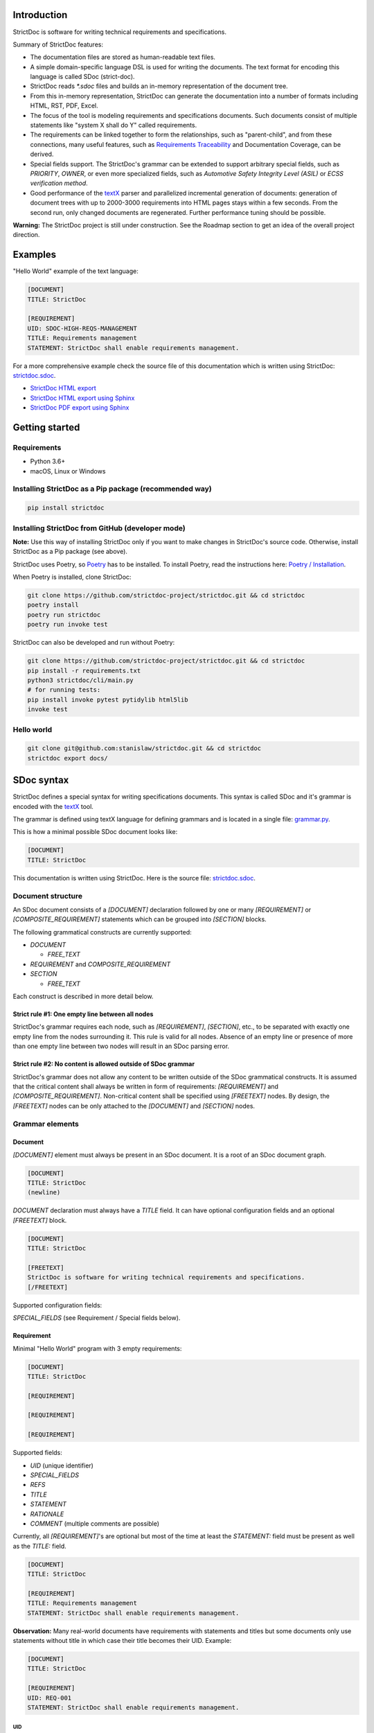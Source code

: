 Introduction
============

StrictDoc is software for writing technical requirements and specifications.

Summary of StrictDoc features:

- The documentation files are stored as human-readable text files.
- A simple domain-specific language DSL is used for writing the documents. The
  text format for encoding this language is called SDoc (strict-doc).
- StrictDoc reads `*.sdoc` files and builds an in-memory representation of the
  document tree.
- From this in-memory representation, StrictDoc can generate the documentation
  into a number of formats including HTML, RST, PDF, Excel.
- The focus of the tool is modeling requirements and specifications documents.
  Such documents consist of multiple statements like "system X shall do Y"
  called requirements.
- The requirements can be linked together to form the relationships, such as
  "parent-child", and from these connections, many useful features, such as
  `Requirements Traceability <https://en.wikipedia.org/wiki/Requirements_traceability>`_
  and Documentation Coverage, can be derived.
- Special fields support. The StrictDoc's grammar can be extended to support
  arbitrary special fields, such as `PRIORITY`, `OWNER`, or even more
  specialized fields, such as `Automotive Safety Integrity Level (ASIL)` or
  `ECSS verification method`.
- Good performance of the `textX <https://github.com/textX/textX>`_
  parser and parallelized incremental generation of documents: generation of
  document trees with up to 2000-3000 requirements into HTML pages stays within
  a few seconds. From the second run, only changed documents are regenerated.
  Further performance tuning should be possible.

**Warning:** The StrictDoc project is still under construction. See the Roadmap
section to get an idea of the overall project direction.

Examples
========

"Hello World" example of the text language:

.. code-block:: text

    [DOCUMENT]
    TITLE: StrictDoc

    [REQUIREMENT]
    UID: SDOC-HIGH-REQS-MANAGEMENT
    TITLE: Requirements management
    STATEMENT: StrictDoc shall enable requirements management.

For a more comprehensive example check the source file of this documentation
which is written using StrictDoc:
`strictdoc.sdoc <https://github.com/strictdoc-project/strictdoc/blob/master/docs/strictdoc.sdoc>`_.

- `StrictDoc HTML export <https://strictdoc.readthedocs.io/en/latest/strictdoc-html>`_
- `StrictDoc HTML export using Sphinx <https://strictdoc.readthedocs.io/en/latest>`_
- `StrictDoc PDF export using Sphinx <https://strictdoc.readthedocs.io/_/downloads/en/latest/pdf/>`_

Getting started
===============

Requirements
------------

- Python 3.6+
- macOS, Linux or Windows

Installing StrictDoc as a Pip package (recommended way)
-------------------------------------------------------

.. code-block:: text

    pip install strictdoc

Installing StrictDoc from GitHub (developer mode)
-------------------------------------------------

**Note:** Use this way of installing StrictDoc only if you want to make changes
in StrictDoc's source code. Otherwise, install StrictDoc as a Pip package
(see above).

StrictDoc uses Poetry, so `Poetry <https://python-poetry.org>`_ has to be
installed. To install Poetry, read the instructions here:
`Poetry / Installation <https://python-poetry.org/docs/#installation>`_.

When Poetry is installed, clone StrictDoc:

.. code-block:: text

    git clone https://github.com/strictdoc-project/strictdoc.git && cd strictdoc
    poetry install
    poetry run strictdoc
    poetry run invoke test

StrictDoc can also be developed and run without Poetry:

.. code-block:: text

    git clone https://github.com/strictdoc-project/strictdoc.git && cd strictdoc
    pip install -r requirements.txt
    python3 strictdoc/cli/main.py
    # for running tests:
    pip install invoke pytest pytidylib html5lib
    invoke test

Hello world
-----------

.. code-block:: text

    git clone git@github.com:stanislaw/strictdoc.git && cd strictdoc
    strictdoc export docs/

SDoc syntax
===========

StrictDoc defines a special syntax for writing specifications documents. This
syntax is called SDoc and it's grammar is encoded with the
`textX <https://github.com/textX/textX>`_
tool.

The grammar is defined using textX language for defining grammars and is
located in a single file:
`grammar.py <https://github.com/strictdoc-project/strictdoc/blob/master/strictdoc/backend/dsl/grammar.py>`_.

This is how a minimal possible SDoc document looks like:

.. code-block::

    [DOCUMENT]
    TITLE: StrictDoc

This documentation is written using StrictDoc. Here is the source file:
`strictdoc.sdoc <https://github.com/strictdoc-project/strictdoc/blob/master/docs/strictdoc.sdoc>`_.

Document structure
------------------

An SDoc document consists of a `[DOCUMENT]` declaration followed by one or many
`[REQUIREMENT]` or `[COMPOSITE_REQUIREMENT]` statements which can be grouped
into `[SECTION]` blocks.

The following grammatical constructs are currently supported:

- `DOCUMENT`

  - `FREE_TEXT`

- `REQUIREMENT` and `COMPOSITE_REQUIREMENT`

- `SECTION`

  - `FREE_TEXT`

Each construct is described in more detail below.

Strict rule #1: One empty line between all nodes
~~~~~~~~~~~~~~~~~~~~~~~~~~~~~~~~~~~~~~~~~~~~~~~~

StrictDoc's grammar requires each node, such as `[REQUIREMENT]`, `[SECTION]`,
etc., to be separated with exactly one empty line from the nodes surrounding it.
This rule is valid for all nodes. Absence of an empty line or presence of more
than one empty line between two nodes will result in an SDoc parsing error.

Strict rule #2: No content is allowed outside of SDoc grammar
~~~~~~~~~~~~~~~~~~~~~~~~~~~~~~~~~~~~~~~~~~~~~~~~~~~~~~~~~~~~~

StrictDoc's grammar does not allow any content to be written outside of the SDoc
grammatical constructs. It is assumed that the critical content shall always be
written in form of requirements:
`[REQUIREMENT]` and `[COMPOSITE_REQUIREMENT]`. Non-critical content shall
be specified using `[FREETEXT]` nodes. By design, the `[FREETEXT]` nodes can
be only attached to the `[DOCUMENT]` and `[SECTION]` nodes.

Grammar elements
----------------

Document
~~~~~~~~

`[DOCUMENT]` element must always be present in an SDoc document. It is a root
of an SDoc document graph.

.. code-block::

    [DOCUMENT]
    TITLE: StrictDoc
    (newline)

`DOCUMENT` declaration must always have a `TITLE` field. It can have
optional configuration fields and an optional `[FREETEXT]` block.

.. code-block::

    [DOCUMENT]
    TITLE: StrictDoc

    [FREETEXT]
    StrictDoc is software for writing technical requirements and specifications.
    [/FREETEXT]

Supported configuration fields:

`SPECIAL_FIELDS` (see Requirement / Special fields below).

Requirement
~~~~~~~~~~~

Minimal "Hello World" program with 3 empty requirements:

.. code-block::

    [DOCUMENT]
    TITLE: StrictDoc

    [REQUIREMENT]

    [REQUIREMENT]

    [REQUIREMENT]

Supported fields:

- `UID` (unique identifier)
- `SPECIAL_FIELDS`
- `REFS`
- `TITLE`
- `STATEMENT`
- `RATIONALE`
- `COMMENT` (multiple comments are possible)

Currently, all `[REQUIREMENT]`'s are optional but most of the time at least
the `STATEMENT:` field must be present as well as the `TITLE:` field.

.. code-block::

    [DOCUMENT]
    TITLE: StrictDoc

    [REQUIREMENT]
    TITLE: Requirements management
    STATEMENT: StrictDoc shall enable requirements management.

**Observation:** Many real-world documents have requirements with statements and
titles but some documents only use statements without title in which case their
title becomes their UID. Example:

.. code-block::

    [DOCUMENT]
    TITLE: StrictDoc

    [REQUIREMENT]
    UID: REQ-001
    STATEMENT: StrictDoc shall enable requirements management.

UID
^^^

**Observation:** Some documents do not use unique identifiers which makes it
impossible to trace their requirements to each other. Within StrictDoc's
framework, it is assumed that a good requirements document has all of its
requirements uniquely identifiable, however, the `UID` field is optional to
accommodate for documents without connections between requirements.

StrictDoc does not impose any limitations on the format of a UID. Examples of
typical conventions for naming UIDs:

- `REQ-001`, `SCA-001` (scalability), `PERF-001` (performance), etc.
- `cES1008`, `cTBL6000.1` (example from NASA cFS requirements)
- Requirements without a number, e.g. `SDOC-HIGH-DATA-MODEL` (StrictDoc)
- `SAVOIR.OBC.PM.80` (SAVOIR guidelines)

.. code-block::

    [DOCUMENT]
    TITLE: StrictDoc

    [REQUIREMENT]
    UID: SDOC-HIGH-DATA-MODEL
    STATEMENT: STATEMENT: StrictDoc shall be based on a well-defined data model.

References
^^^^^^^^^^

The `[REQUIREMENT]` / `REFS:` field is used to connect requirements to each
other:

.. code-block::

    [DOCUMENT]
    TITLE: StrictDoc

    [REQUIREMENT]
    UID: REQ-001
    STATEMENT: StrictDoc shall enable requirements management.

    [REQUIREMENT]
    UID: REQ-002
    REFS:
    - TYPE: Parent
      VALUE: REQ-001
    TITLE: Requirement #2's title
    STATEMENT: Requirement #2 statement

**Note:** The `TYPE: Parent` is the only supported type of connection. In the
future, linking requirements to files will be possible.

**Note:** By design, StrictDoc will only show parent or child links if both
requirements connected with a reference have `UID` defined.

Comment
^^^^^^^

A requirement can have one or more comments explaining this requirement. The
comments can be single-line or multiline.

.. code-block::

    [DOCUMENT]
    TITLE: StrictDoc

    [REQUIREMENT]
    UID: REQ-001
    STATEMENT: StrictDoc shall enable requirements management.
    COMMENT: Clarify the meaning or give additional information here.
    COMMENT: >>>
    This is a multiline comment.

    The content is split via \n\n.

    Each line is rendered as a separate paragraph.
    <<<

Rationale
^^^^^^^^^

A requirement can have a `RATIONALE:` field that explains why such a requirement
exists. Like comments, the rationale field can be single-line or multiline.

.. code-block::

    [DOCUMENT]
    TITLE: StrictDoc

    [REQUIREMENT]
    UID: REQ-001
    STATEMENT: StrictDoc shall enable requirements management.
    COMMENT: Clarify the meaning or give additional information here.
    RATIONALE: The presence of the REQ-001 is justified.

Special fields
^^^^^^^^^^^^^^

**Observation:** Different industries have their own types of requirements
documents. These documents often have specialized meta information which is
different from industry to industry. Example: `ECSS_VERIFICATION` field in the
European space industry or `ASIL` in the automotive industry.

StrictDoc allows extending its grammar with custom fields that are specific to
a particular document.

First, such fields have to be registered on a document level using the
`SPECIAL_FIELDS` field:

.. code-block::

    [DOCUMENT]
    TITLE: StrictDoc
    SPECIAL_FIELDS:
    - NAME: ASIL
      TYPE: String
    - NAME: ECSS_VERIFICATION
      TYPE: String
      REQUIRED: Yes

This registration adds these fields to the parser that will recognize them
as special fields defined by a user. Declaring a special field as
`REQUIRED: Yes` makes this field mandatory for each and every requirement in the
document.

When the fields are registered on the document level, it becomes possible to
declare them as the `[REQUIREMENT]` special fields:

.. code-block::

    [DOCUMENT]
    TITLE: StrictDoc

    [REQUIREMENT]
    UID: REQ-001
    SPECIAL_FIELDS:
      ASIL: D
      ECSS_VERIFICATION: R,A,I,T
    STATEMENT: StrictDoc shall enable requirements management.

**Note:** The `TYPE: String` is the only supported type of a special field. In
the future, more specialized types are envisioned, such as `Int`, `Enum`, `Tag`.

Section
~~~~~~~

The `[SECTION]` element is used for creating document chapters and grouping
requirements into logical groups. It is equivalent to the use of `#`, `##`,
`###`, etc., in Markdown and `====`, `----`, `~~~~` in RST.

.. code-block::

    [DOCUMENT]
    TITLE: StrictDoc

    [SECTION]
    TITLE: High-level requirements

    [REQUIREMENT]
    UID: HIGH-001
    STATEMENT: ...

    [/SECTION]

    [SECTION]
    TITLE: Implementation requirements

    [REQUIREMENT]
    UID: IMPL-001
    STATEMENT: ...

    [/SECTION]

Nesting sections
^^^^^^^^^^^^^^^^

Sections can be nested within each other.

.. code-block::

    [DOCUMENT]
    TITLE: StrictDoc

    [SECTION]
    TITLE: Chapter

    [SECTION]
    TITLE: Subchapter

    [REQUIREMENT]
    STATEMENT: ...

    [/SECTION]

    [/SECTION]

StrictDoc creates section numbers automatically. In the example above, the
sections will have their titles numbered accordingly: `1 Chapter` and
`1.1 Subchapter`.

Free text
^^^^^^^^^

A section can have a block of `[FREETEXT]` connected to it:

.. code-block::

    [DOCUMENT]
    TITLE: StrictDoc

    [SECTION]
    TITLE: Free text

    [FREETEXT]
    A sections can have a block of `[FREETEXT]` connected to it:

    ...
    [/FREETEXT]

    [/SECTION]

According to the Strict Rule #2, arbitrary content cannot be written outside
of StrictDoc's grammar structure. `[SECTION] / [FREETEXT]` is therefore a
designated grammar element for writing free text content.

**Note:** Free text can also be called "nonnormative" or "informative" text
because it does not contribute anything to the traceability information of the
document. The nonnormative text is there to give a context to the reader and
help with the conceptual understanding of the information. If a certain
information influences or is influenced by existing requirements, it has to be
promoted to the requirement level: the information has to be broken down into
atomic `[REQUIREMENT]` statements and get connected to the other requirement
statements in the document.

Composite requirement
~~~~~~~~~~~~~~~~~~~~~

A `[COMPOSITE_REQUIREMENT]` is a requirement that combines requirement
properties of a `[REQUIREMENT]` element and grouping features of a `[SECTION]`
element. This element can be useful in lower-level specifications documents
where a given section of a document has to describe a single feature and the
description requires a one or more levels of nesting. In this case, it might be
natural to use a composite requirement that is tightly connected to a few
related sub-requirements.

.. code-block::

    [COMPOSITE_REQUIREMENT]
    STATEMENT: Statement

    [REQUIREMENT]
    STATEMENT: Substatement #1

    [REQUIREMENT]
    STATEMENT: Substatement #2

    [REQUIREMENT]
    STATEMENT: Substatement #3

    [/COMPOSITE_REQUIREMENT]

Special feature of `[COMPOSITE_REQUIREMENT]`: like `[SECTION]` element, the
`[COMPOSITE_REQUIREMENT]` elements can be nested within each other. However,
`[COMPOSITE_REQUIREMENT]` cannot nest sections.

**Note:** Composite requirements should not be used in every document. Most
often, a more basic combination of nested `[SECTION]` and `[REQUIREMENT]`
elements should do the job.

Export options
==============

HTML documentation tree by StrictDoc
------------------------------------

This is a default export option supported by StrictDoc.

The following command creates an HTML export:

.. code-block:: text

    strictdoc export docs/ --formats=html --output-dir output-html

**Example:** This documentation is exported by StrictDoc to HTML:
`StrictDoc HTML export <https://strictdoc.readthedocs.io/en/latest/strictdoc-html>`_.

**Note:** The options `--formats=html` and `--output-dir output-html` can be
skipped because HTML export is a default export option and the default output
folder is `output`.

Standalone HTML pages (experimental)
~~~~~~~~~~~~~~~~~~~~~~~~~~~~~~~~~~~~

The following command creates a normal HTML export with all pages having their
assets embedded into HTML using Data URI / Base64:

.. code-block:: text

    strictdoc export docs/ --formats=html-standalone --output-dir output-html

The generated document are self-contained HTML pages that can be shared via
email as single files. This option might be especially useful if you work with
a single document instead of a documentation tree with multiple documents.

HTML export via Sphinx
----------------------

The following command creates an RST export:

.. code-block:: text

    strictdoc export YourDoc.sdoc --formats=rst --output-dir output

The created RST files can be copied to a project created using Sphinx, see
`Getting Started with Sphinx <https://docs.readthedocs.io/en/stable/intro/getting-started-with-sphinx.html>`_.

.. code-block:: text

    cp -v output/YourDoc.rst docs/sphinx/source/
    cd docs/sphinx && make html

`StrictDoc's own Sphinx/HTML documentation
<https://strictdoc.readthedocs.io/en/latest/>`_
is generated this way, see the Invoke task:
`invoke sphinx <https://github.com/strictdoc-project/strictdoc/blob/5c94aab96da4ca21944774f44b2c88509be9636e/tasks.py#L48>`_.

PDF export via Sphinx/LaTeX
---------------------------


The following command creates an RST export:

.. code-block:: text

    strictdoc export YourDoc.sdoc --formats=rst --output-dir output

The created RST files can be copied to a project created using Sphinx, see
`Getting Started with Sphinx <https://docs.readthedocs.io/en/stable/intro/getting-started-with-sphinx.html>`_.

.. code-block:: text

    cp -v output/YourDoc.rst docs/sphinx/source/
    cd docs/sphinx && make pdf

`StrictDoc's own Sphinx/PDF documentation
<https://strictdoc.readthedocs.io/_/downloads/en/latest/pdf/>`_
is generated this way, see the Invoke task:
`invoke sphinx <https://github.com/strictdoc-project/strictdoc/blob/5c94aab96da4ca21944774f44b2c88509be9636e/tasks.py#L48>`_.

Options
=======

Parallelization
---------------

To improve performance for the large document trees (1000+ requirements),
StrictDoc parallelizes reading and generation of the documents using
process-based parallelization: `multiprocessing.Pool` and
`multiprocessing.Queue`.

Parallelization improves performance but can also complicate understanding
behavior of the code if something goes wrong.

To disable parallelization use the `--no-parallelization` option:

.. code-block:: text

    strictdoc export --no-parallelization docs/

**Note:** Currently, only the generation of HTML documents is parallelized, so
this option will only have effect on the HTML export. All other export options
are run from the main thread. Reading of the SDoc documents is parallelized for
all export options and is disabled with this option as well.

StrictDoc and other tools
=========================

StrictDoc and Doorstop
----------------------

The StrictDoc project is a close successor of another project called
`Doorstop <https://github.com/doorstop-dev/doorstop>`_.

    Doorstop is a requirements management tool that facilitates the storage of
    textual requirements alongside source code in version control.

The author of Doorstop has published a `paper about Doorstop <http://www.scirp.org/journal/PaperInformation.aspx?PaperID=44268#.UzYtfWRdXEZ>`_
where the rationale behind text-based requirements management is provided.

The first version of StrictDoc had started as a fork of the Doorstop project.
However, after a while, the StrictDoc was started from scratch as a separate
project. At this point, StrictDoc and Doorstop do not share any code but
StrictDoc still shares with Doorstop their common underlying design principles:

- Both Doorstop and StrictDoc are written using Python. Both are pip packages which are easy-to-install.
- Both Doorstop and StrictDoc provide a command-line interface.
- Both Doorstop and StrictDoc use text files for requirements management.
- Both Doorstop and StrictDoc encourage collocation of code and documentation.
  When documentation is hosted close to code it has less chances of diverging
  from the actual implementation or becoming outdated.
- As the free and open source projects, both Doorstop and StrictDoc seem to
  struggle to find resources for development of specialized GUI interfaces this
  is why both tools give a preference to supporting exporting documentation
  pages to HTML format as the primary export feature.

StrictDoc differs from Doorstop in a number of aspects:

- Doorstop stores requirements in YAML files, one separate file per requirement
  (`example <https://github.com/doorstop-dev/doorstop/blob/804153c67c7c5466ee94e9553118cc3df03a56f9/reqs/REQ001.yml>`_).
  The document in Doorstop is assembled from the requirements files into a
  single logical document during the document generation process.
  StrictDoc's documentation unit is one document stored in an .sdoc file. Such a
  document can have multiple requirements grouped by sections.
- In YAML files, Doorstop stores requirements properties such as
  `normative: true` or `level: 2.3` for which Doorstop provides validations.
  Such a design decision, in fact, assumes an existence of implicitly-defined
  grammar which is encoded "ad-hoc" in the parsing and validation rules of
  Doorstop.
  StrictDoc takes a different approach and defines its grammar explicitly using
  a tool for creating Domain-Specific Languages called `textX <https://github.com/textX/textX>`_.
  TextX support allows StrictDoc to encode a strict type-safe grammar in a
  `single grammar file <https://github.com/strictdoc-project/strictdoc/blob/93486a0e9fb30b141187587eae9e995cd86c6cbf/strictdoc/backend/dsl/grammar.py>`_
  that StrictDoc uses to parse the documentation files
  using the parsing capabilities provided by textX out of the box.

The roadmap of StrictDoc contains a work item for supporting the export/import
to/from Doorstop format.

StrictDoc and Sphinx
--------------------

Both Sphinx and StrictDoc are both documentation generators but StrictDoc is at
a higher level of abstraction: StrictDoc's specialization is requirements and
specifications documents. StrictDoc can generate documentation to a number of
formats including HTML format as well as the RST format which is a default
input format for Sphinx. A two stage generation is therefore possible:
StrictDoc generates RST documentation which then can be generated to HTML, PDF,
and other formats using Sphinx.

If you are reading this documentation at
https://strictdoc.readthedocs.io/en/latest
then you are already looking at the example: this documentation stored in
`strictdoc.sdoc <https://github.com/strictdoc-project/strictdoc/blob/master/docs/strictdoc.sdoc>`_
is converted to RST format by StrictDoc which is further converted to the HTML
website by readthedocs which uses Sphinx under the hood. The
`StrictDoc -> RST -> Sphinx -> PDF` example is also generated using readthedocs:
`StrictDoc <https://strictdoc.readthedocs.io/_/downloads/en/latest/pdf/>`_.

StrictDoc and Sphinx-Needs
--------------------------

`Sphinx-Needs <https://sphinxcontrib-needs.readthedocs.io/en/latest/>`_ is a
text-based requirements management system based on Sphinx. It is implemented
as a Sphinx extension that extends the
`reStructuredText (RST)
<https://docutils.sourceforge.io/docs/user/rst/quickref.html>`_
markup language with additional syntax for writing requirements documents.

Sphinx-Needs was a great source of inspiration for the second version of
StrictDoc which was first implemented as a Sphinx extension and then as a more
independent library on top of `docutils <https://docutils.sourceforge.io/>`_
that Sphinx uses for the underlying RST syntax processing work.

The similarities between Sphinx-Needs and StrictDoc:

- In contrast to Doorstop, both Sphinx-Needs and StrictDoc do not split a
  document into many small files, one file per single requirement (see
  discussion
  `doorstop#401 <https://github.com/doorstop-dev/doorstop/issues/401>`_). Both
  tools follow the "file per document" approach.
- Sphinx-Needs has a
  `well-developed language
  <https://sphinxcontrib-needs.readthedocs.io/en/latest/directives/index.html>`_
  based on custom RST directives, such
  as `req::`, `spec::`, `needtable::`, etc. The RST document is parsed
  by Sphinx/docutils into RST abstract syntax tree (AST) which allows creating
  an object graph out for the documents and their requirements from the RST
  document. StrictDoc uses textX for building an AST from a SDoc document.
  Essentially, both Sphinx-Needs and StrictDoc works in a similar way but use
  different markup languages and tooling for the job.

The difference between Sphinx-Needs and StrictDoc:

- RST tooling provided by Sphinx/docutils is very powerful, yet it can also be
  rather limiting. The RST syntax and underlying docutils tooling do not allow
  much flexibility needed for creating a language for defining requirements
  using a custom and explicit grammar, a feature that became a cornerstone of
  StrictDoc. This was a major reason why the third generation of
  StrictDoc started with a migration from docutils to
  `textX <https://github.com/textX/textX>`_ which is a
  dedicated tool for creating custom Domain-Specific Languages. After the
  migration to textX, StrictDoc is no longer restricted to the limitations of
  the RST document, while it is still possible to generate SDoc files to RST
  using StrictDoc and then further generate RST to HTML/PDF and other formats
  using Sphinx.
- Sphinx-Needs has an impressive list of config options and features that
  StrictDoc is missing. Examples: Customizing the look of the requirements,
  `Roles <https://sphinxcontrib-needs.readthedocs.io/en/latest/roles.html>`_,
  `Services
  <https://sphinxcontrib-needs.readthedocs.io/en/latest/services/index.html>`_
  and
  `others
  <https://sphinxcontrib-needs.readthedocs.io/en/latest/index.html>`_.

StrictDoc Requirements
======================

Project goals
-------------

.. _GOAL-1-TOOL-SUPPORT:

Software support for writing requirements and specifications documents
~~~~~~~~~~~~~~~~~~~~~~~~~~~~~~~~~~~~~~~~~~~~~~~~~~~~~~~~~~~~~~~~~~~~~~

.. list-table::
    :align: left
    :header-rows: 0

    * - **UID:**
      - GOAL-1-TOOL-SUPPORT

There shall exist free and lightweight yet capable software for writing
requirements and specifications documents

**Comment:** Technical documentation is hard, it can be an extremely laborious process.
Software shall support engineers in their work with documentation.

**Comment:** The state of the art for many small companies working with
requirements: using Excel for requirements management in the projects with
hundreds or thousands of requirements.

**Children:**

- ``[SDOC-HIGH-REQS-MANAGEMENT]`` :ref:`SDOC-HIGH-REQS-MANAGEMENT`

.. _GOAL-2-REDUCE-DOCUMENTATION-HAZARDS:

Reduce documentation hazards
~~~~~~~~~~~~~~~~~~~~~~~~~~~~

.. list-table::
    :align: left
    :header-rows: 0

    * - **UID:**
      - GOAL-2-REDUCE-DOCUMENTATION-HAZARDS

There shall exist no (or less) opportunity for writing incorrect or inconsistent
documentation.

**Comment:** Every serious engineering activity, such as safety engineering or systems
engineering, starts with requirements. The more critical is a product the higher
the importance of good documentation.

Technical documentation can be and often becomes a source of hazards.
It is recognized that many failures stem from inadequate requirements
engineering. While it is not possible to fix the problem of inadequate
requirements engineering in general, it is definitely possible to improve
software that supports engineers in activities such as requirements engineering
and writing technical documentation.

.. _GOAL-3-NO-RUNAWAY-DOCUMENTATION:

No (or less) run-away documentation
~~~~~~~~~~~~~~~~~~~~~~~~~~~~~~~~~~~

.. list-table::
    :align: left
    :header-rows: 0

    * - **UID:**
      - GOAL-3-NO-RUNAWAY-DOCUMENTATION

Software shall support engineers in keeping documentation up-to-date.

**Comment:** Technical documentation easily becomes outdated. Many existing tools for
documentation do not provide any measures for ensuring overall consistency of
documents and documentation trees.

.. _GOAL-4-CHANGE-MANAGEMENT:

Change management
~~~~~~~~~~~~~~~~~

.. list-table::
    :align: left
    :header-rows: 0

    * - **UID:**
      - GOAL-4-CHANGE-MANAGEMENT

Software shall provide capabilities for change management and impact assessment.

**Comment:** Change management is difficult. The bigger the project is, the harder it is to
maintain its documentation. If a change is introduced to a project, it usually
requires a full revision of its requirements.

**Comment:** When the basic capabilities of StrictDoc are in place, it should be possible
to do a more advanced analysis of requirements and requirement trees:

- Finding similar or relevant requirements.
- Enforce invariants that should be hold. Example: mass or power budget.

**Children:**

- ``[BACKLOG-FUZZY-SEARCH]`` :ref:`BACKLOG-FUZZY-SEARCH`

High-level requirements
-----------------------

.. _SDOC-HIGH-REQS-MANAGEMENT:

Requirements management
~~~~~~~~~~~~~~~~~~~~~~~

.. list-table::
    :align: left
    :header-rows: 0

    * - **UID:**
      - SDOC-HIGH-REQS-MANAGEMENT

StrictDoc shall enable requirements management.

**Parents:**

- ``[GOAL-1-TOOL-SUPPORT]`` :ref:`GOAL-1-TOOL-SUPPORT`

**Children:**

- ``[SDOC-DM-MODEL]`` :ref:`SDOC-DM-MODEL`

.. _SDOC-HIGH-DATA-MODEL:

Data model
~~~~~~~~~~

.. list-table::
    :align: left
    :header-rows: 0

    * - **UID:**
      - SDOC-HIGH-DATA-MODEL

StrictDoc shall be based on a well-defined data model.

**Comment:** StrictDoc is a result of several attempts to find a solution for working with
text-based requirements:

- StrictDoc, first generation: Markdown-based C++ program. Custom requirements
  metadata in YAML.
- StrictDoc, second generation: RST/Sphinx-based Python program. Using Sphinx
  extensions to manage meta information.

The result of these efforts was the realization that a text-based requirements
and specifications management tool could be built on top of a domain-specific
language (DSL) created specifically for the purpose of writing requirements and
specifications documents. Such a language allows an explicit definition of a
document data model which is called "grammar".

**Children:**

- ``[SDOC-DM-MODEL]`` :ref:`SDOC-DM-MODEL`
- ``[SDOC-FMT-GRAMMAR]`` :ref:`SDOC-FMT-GRAMMAR`

Command-line interface
~~~~~~~~~~~~~~~~~~~~~~

StrictDoc shall provide a command-line interface.

Platform support
~~~~~~~~~~~~~~~~

StrictDoc shall work on all major platforms.

macOS support
^^^^^^^^^^^^^

StrictDoc shall work on macOS systems.

Linux support
^^^^^^^^^^^^^

StrictDoc shall work on Linux systems.

Windows support
^^^^^^^^^^^^^^^

StrictDoc shall work on Windows systems.

Requirements validation
~~~~~~~~~~~~~~~~~~~~~~~

StrictDoc shall allow validation of requirement documents.

Requirements text format
~~~~~~~~~~~~~~~~~~~~~~~~

StrictDoc shall allow storage of requirements in a plain-text human readable form.

Linking requirements
~~~~~~~~~~~~~~~~~~~~

StrictDoc shall support linking requirements to each other.

Scalability
~~~~~~~~~~~

StrictDoc shall allow working with large documents and document trees containing at least 10000 requirement items.

.. _SDOC-HIGH-REQS-TRACEABILITY:

Traceability
~~~~~~~~~~~~

.. list-table::
    :align: left
    :header-rows: 0

    * - **UID:**
      - SDOC-HIGH-REQS-TRACEABILITY

StrictDoc shall support traceability of requirements.

Visualization
~~~~~~~~~~~~~

StrictDoc shall provide means for visualization of requirement documents.

Open source software
~~~~~~~~~~~~~~~~~~~~

StrictDoc shall always be free and open source software.

Implementation requirements
---------------------------

.. _SDOC-IMPL-PARAL:

Parallelization
~~~~~~~~~~~~~~~

.. list-table::
    :align: left
    :header-rows: 0

    * - **UID:**
      - SDOC-IMPL-PARAL

StrictDoc shall enable parallelization of the time-consuming parts of the code.

.. _SDOC-IMPL-INCREMENTAL:

Incremental generation
~~~~~~~~~~~~~~~~~~~~~~

.. list-table::
    :align: left
    :header-rows: 0

    * - **UID:**
      - SDOC-IMPL-INCREMENTAL

StrictDoc shall enable incremental generation of the documents.

**Comment:** When exporting documentation tree, StrictDoc shall regenerate only changed
documents and files.

Data model
----------

.. _SDOC-DM-MODEL:

Modeling capability
~~~~~~~~~~~~~~~~~~~

.. list-table::
    :align: left
    :header-rows: 0

    * - **UID:**
      - SDOC-DM-MODEL

StrictDoc's Data Model shall accommodate for maximum possible standard requirement document formats.

**Comment:** Examples of standard requirements documents include but are not limited to:

- Non-nested requirement lists split by categories
  (e.g., Functional Requirements, Interface Requirements, Performance Requirements, etc.)

**Parents:**

- ``[SDOC-HIGH-REQS-MANAGEMENT]`` :ref:`SDOC-HIGH-REQS-MANAGEMENT`
- ``[SDOC-HIGH-DATA-MODEL]`` :ref:`SDOC-HIGH-DATA-MODEL`

**Children:**

- ``[SDOC-FMT-PRIMARY]`` :ref:`SDOC-FMT-PRIMARY`

Section item
~~~~~~~~~~~~

Requirement item
~~~~~~~~~~~~~~~~

Statement
^^^^^^^^^

Requirement item shall have a statement.

Content body
^^^^^^^^^^^^

Requirement item might have an content body.

UID identifier
^^^^^^^^^^^^^^

Requirement item might have an UID identifier.

UID identifier format
"""""""""""""""""""""

StrictDoc shall not impose any restrictions on the UID field format.

**Comment:** Conventions used for requirement UIDs can be very different. And there seems to
be no way to define a single rule.

Some examples:

- FUN-003
- cES1008, cTBL6000.1 (NASA cFS)
- Requirements without a number, e.g. SDOC-HIGH-DATA-MODEL (StrictDoc)
- SAVOIR.OBC.PM.80 (SAVOIR)

Title
^^^^^

Requirement item might have an title.

References
^^^^^^^^^^

Requirement item might have one or more references.

Comments
^^^^^^^^

Requirement item might have one or more comments.

Special fields
^^^^^^^^^^^^^^

StrictDoc shall support customization of the default Requirement's grammar with special fields.

**Comment:** Examples:

- RAIT compliance fields (Review of design, analysis, inspection, testing)
- Automotive Safety Integrity Level level (ASIL).

Composite Requirement item
~~~~~~~~~~~~~~~~~~~~~~~~~~

TBD

Links
~~~~~

StrictDoc's data model shall support linking document content nodes to each other.

Parent links
^^^^^^^^^^^^

StrictDoc's data model shall support linking a requirement to another requirement using PARENT link.

SDOC file format
----------------

.. _SDOC-FMT-PRIMARY:

Primary text implementation
~~~~~~~~~~~~~~~~~~~~~~~~~~~

.. list-table::
    :align: left
    :header-rows: 0

    * - **UID:**
      - SDOC-FMT-PRIMARY

SDOC format shall support encoding the Strict Doc Data Model in a plain-text human readable form.

**Parents:**

- ``[SDOC-DM-MODEL]`` :ref:`SDOC-DM-MODEL`

.. _SDOC-FMT-GRAMMAR:

Grammar
~~~~~~~

.. list-table::
    :align: left
    :header-rows: 0

    * - **UID:**
      - SDOC-FMT-GRAMMAR

SDOC format shall be based on a fixed grammar.

**Parents:**

- ``[SDOC-HIGH-DATA-MODEL]`` :ref:`SDOC-HIGH-DATA-MODEL`

Type safety
~~~~~~~~~~~

SDOC format shall allow type-safe encoding of requirement documents.

Document Generators
-------------------

HTML Export
~~~~~~~~~~~

Single document: Normal form
^^^^^^^^^^^^^^^^^^^^^^^^^^^^

StrictDoc shall export single document pages in a normal document-like form.

Single document: Tabular form
^^^^^^^^^^^^^^^^^^^^^^^^^^^^^

StrictDoc shall export single document pages in a tabular form.

Single document: 1-level traceability
^^^^^^^^^^^^^^^^^^^^^^^^^^^^^^^^^^^^^

StrictDoc shall export 1-level traceability document.

**Parents:**

- ``[SDOC-HIGH-REQS-TRACEABILITY]`` :ref:`SDOC-HIGH-REQS-TRACEABILITY`

Single document: Deep traceability
^^^^^^^^^^^^^^^^^^^^^^^^^^^^^^^^^^

StrictDoc shall export deep traceability document.

**Parents:**

- ``[SDOC-HIGH-REQS-TRACEABILITY]`` :ref:`SDOC-HIGH-REQS-TRACEABILITY`

Left panel: Table of contents
^^^^^^^^^^^^^^^^^^^^^^^^^^^^^

StrictDoc shall export all HTML pages with Table of Contents.

PDF Export
~~~~~~~~~~

Sphinx documentation generator
^^^^^^^^^^^^^^^^^^^^^^^^^^^^^^

StrictDoc shall support exporting documents to Sphinx/RST format.

Excel Export
~~~~~~~~~~~~

StrictDoc shall support exporting documents to Excel format.

Validation requirements
-----------------------

Valid HTML markup
~~~~~~~~~~~~~~~~~

StrictDoc's HTML export tests shall validate the generated HTML markup.

**Comment:** First candidate: Table of contents and its nested ``<ul>/<li>`` items.

Design decisions
================

Building blocks
---------------

TextX
~~~~~

TextX shall be used for StrictDoc grammar definition and parsing of the sdoc files.

**Comment:** TextX is an easy-to-install Python tool. It is fast, works out of the box.

Jinja2
~~~~~~

Jinja2 shall be used for rendering HTML templates.

Sphinx and Docutils
~~~~~~~~~~~~~~~~~~~

Sphinx and Docutils shall be used for the following capabilities:

- Support of Restructured Text (reST) format
- Generation of RST documents into HTML
- Generation of RST documents into PDF using LaTeX
- Generating documentation websites using Sphinx

SDoc grammar
------------

No indentation
~~~~~~~~~~~~~~

SDoc grammar's building blocks shall not allow any indentation.

**Comment:** Rationale: Adding indentation to any of the fields does not scale well when the
documents have deeply nested section structure as well as when the size of the
paragraphs becomes sufficiently large. Keeping every keyword like [REQUIREMENT]
or [COMMENT] with no indentation ensures that one does not have to think about
possible indentation issues.

Backlog
=======

Generated file names
--------------------

StrictDoc shall preserve original document file names when generating to all export formats.

**Comment:** StrictDoc used to create file names that were document names. This has been
changed for HTML but not yet for RST.

Validation: Uniqueness of UID identifiers in a document tree
------------------------------------------------------------

StrictDoc shall ensure that each UID used in a document tree is unique.

**Comment:** This is implemented but the error message shall be made more readable.

StrictDoc as library
--------------------

StrictDoc shall support it use as a Python library.

**Comment:** Such a use allows a more fine-grained access to the StrictDoc's modules, such
as Grammar, Import, Export classes, etc.

.. _BACKLOG-FUZZY-SEARCH:

Fuzzy requirements search
-------------------------

.. list-table::
    :align: left
    :header-rows: 0

    * - **UID:**
      - BACKLOG-FUZZY-SEARCH

StrictDoc shall support finding relevant requirements.

**Comment:** This feature can be implemented in the CLI as well as in the future GUI. A fuzzy
requirements search can help to find existing requirements and also identify
relevant requirements when creating new requirements.

**Parents:**

- ``[GOAL-4-CHANGE-MANAGEMENT]`` :ref:`GOAL-4-CHANGE-MANAGEMENT`

Export capabilities
-------------------

CSV import/export
~~~~~~~~~~~~~~~~~

StrictDoc shall support exporting documents to CSV format.

PlantUML export
~~~~~~~~~~~~~~~

StrictDoc shall support exporting documents to PlantUML format.

ReqIF import/export
~~~~~~~~~~~~~~~~~~~

StrictDoc shall support ReqIF format.

Confluence import/export
~~~~~~~~~~~~~~~~~~~~~~~~

StrictDoc shall support importing/exporting documents from/to Confluence HTML storage format.

Tex export
~~~~~~~~~~

StrictDoc shall support exporting documents to Tex format.

Doorstop import/export
~~~~~~~~~~~~~~~~~~~~~~

StrictDoc shall support import and exporting documents from/to
`Doorstop <https://github.com/doorstop-dev/doorstop>`_ format.

Markdown support for text and code blocks
~~~~~~~~~~~~~~~~~~~~~~~~~~~~~~~~~~~~~~~~~

StrictDoc shall support rendering text/code blocks into Markdown syntax.

Traceability and coverage
-------------------------

Linking with implementation artifacts
~~~~~~~~~~~~~~~~~~~~~~~~~~~~~~~~~~~~~

StrictDoc shall support linking requirements to files.

Requirement checksumming
~~~~~~~~~~~~~~~~~~~~~~~~

StrictDoc shall support calculation of checksums for requirements.

Documentation coverage
~~~~~~~~~~~~~~~~~~~~~~

StrictDoc shall generate requirements coverage information.

Filtering by tags
-----------------

StrictDoc shall support filtering filtering by tags.

Advanced
--------

Facts table. Invariants calculation.
~~~~~~~~~~~~~~~~~~~~~~~~~~~~~~~~~~~~

StrictDoc shall support creation of fact tables and allow calculation of
invariants for constraints enforcement.

FMEA/FMECA tables
~~~~~~~~~~~~~~~~~

StrictDoc shall support creation of FMEA/FMECA safety analysis documents.

Graphical User Interface (GUI)
~~~~~~~~~~~~~~~~~~~~~~~~~~~~~~

StrictDoc shall provide a Graphical User Interface (GUI).

Web server and editable HTML pages
~~~~~~~~~~~~~~~~~~~~~~~~~~~~~~~~~~

StrictDoc shall provide a web server that serves as a StrictDoc backend for
reading and writing SDoc files.

